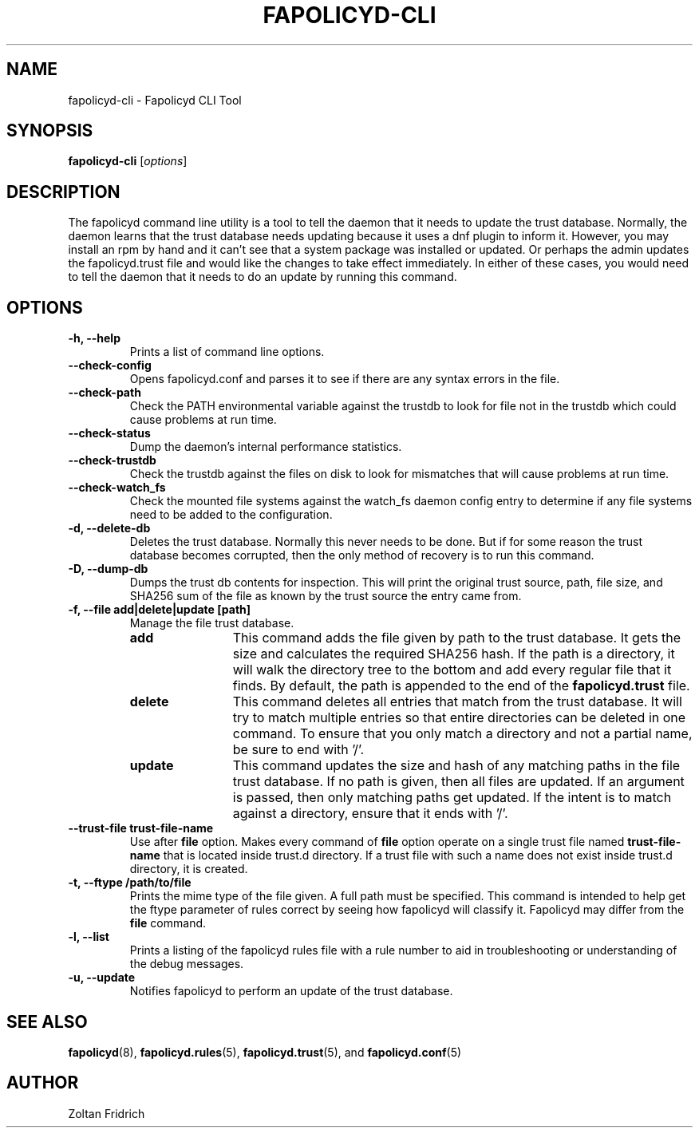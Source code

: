 .TH "FAPOLICYD-CLI" "8" "Dec 2021" "Red Hat" "System Administration Utilities"
.SH NAME
fapolicyd-cli \- Fapolicyd CLI Tool
.SH SYNOPSIS
\fBfapolicyd-cli\fP [\fIoptions\fP]
.SH DESCRIPTION
The fapolicyd command line utility is a tool to tell the daemon that it needs to update the trust database. Normally, the daemon learns that the trust database needs updating because it uses a dnf plugin to inform it. However, you may install an rpm by hand and it can't see that a system package was installed or updated. Or perhaps the admin updates the fapolicyd.trust file and would like the changes to take effect immediately. In either of these cases, you would need to tell the daemon that it needs to do an update by running this command.
.SH OPTIONS
.TP
.B \-h, \-\-help
Prints a list of command line options.
.TP
.B \-\-check-config
Opens fapolicyd.conf and parses it to see if there are any syntax errors in the file.
.TP
.B \-\-check-path
Check the PATH environmental variable against the trustdb to look for file not in the trustdb which could cause problems at run time.
.TP
.B \-\-check-status
Dump the daemon's internal performance statistics.
.TP
.B \-\-check-trustdb
Check the trustdb against the files on disk to look for mismatches that will cause problems at run time.
.TP
.B \-\-check-watch_fs
Check the mounted file systems against the watch_fs daemon config entry to determine if any file systems need to be added to the configuration.
.TP
.B \-d, \-\-delete-db
Deletes the trust database. Normally this never needs to be done. But if for some reason the trust database becomes corrupted, then the only method of recovery is to run this command.
.TP
.B \-D, \-\-dump-db
Dumps the trust db contents for inspection. This will print the original trust source, path, file size, and SHA256 sum of the file as known by the trust source the entry came from.
.TP
.B \-f, \-\-file  add|delete|update [path]
Manage the file trust database.
.RS
.TP 12
.B add
This command adds the file given by path to the trust database. It gets the size and calculates the required SHA256 hash. If the path is a directory, it will walk the directory tree to the bottom and add every regular file that it finds. By default, the path is appended to the end of the \fBfapolicyd.trust\fP file.
.TP 12
.B delete
This command deletes all entries that match from the trust database. It will try to match multiple entries so that entire directories can be deleted in one command. To ensure that you only match a directory and not a partial name, be sure to end with '/'.
.TP 12
.B update
This command updates the size and hash of any matching paths in the file trust database. If no path is given, then all files are updated. If an argument is passed, then only matching paths get updated. If the intent is to match against a directory, ensure that it ends with '/'.
.RE
.TP
.B \-\-trust-file trust-file-name
Use after \fBfile\fP option. Makes every command of \fBfile\fP option operate on a single trust file named \fBtrust-file-name\fP that is located inside trust.d directory. If a trust file with such a name does not exist inside trust.d directory, it is created.
.TP
.B \-t, \-\-ftype /path/to/file
Prints the mime type of the file given. A full path must be specified. This command is intended to help get the ftype parameter of rules correct by seeing how fapolicyd will classify it. Fapolicyd may differ from the \fBfile\fP command.
.TP
.B \-l, \-\-list
Prints a listing of the fapolicyd rules file with a rule number to aid in troubleshooting or understanding of the debug messages.
.TP
.B \-u, \-\-update
Notifies fapolicyd to perform an update of the trust database.
.SH "SEE ALSO"
.BR fapolicyd (8),
.BR fapolicyd.rules (5),
.BR fapolicyd.trust (5),
and
.BR fapolicyd.conf (5)

.SH AUTHOR
Zoltan Fridrich
